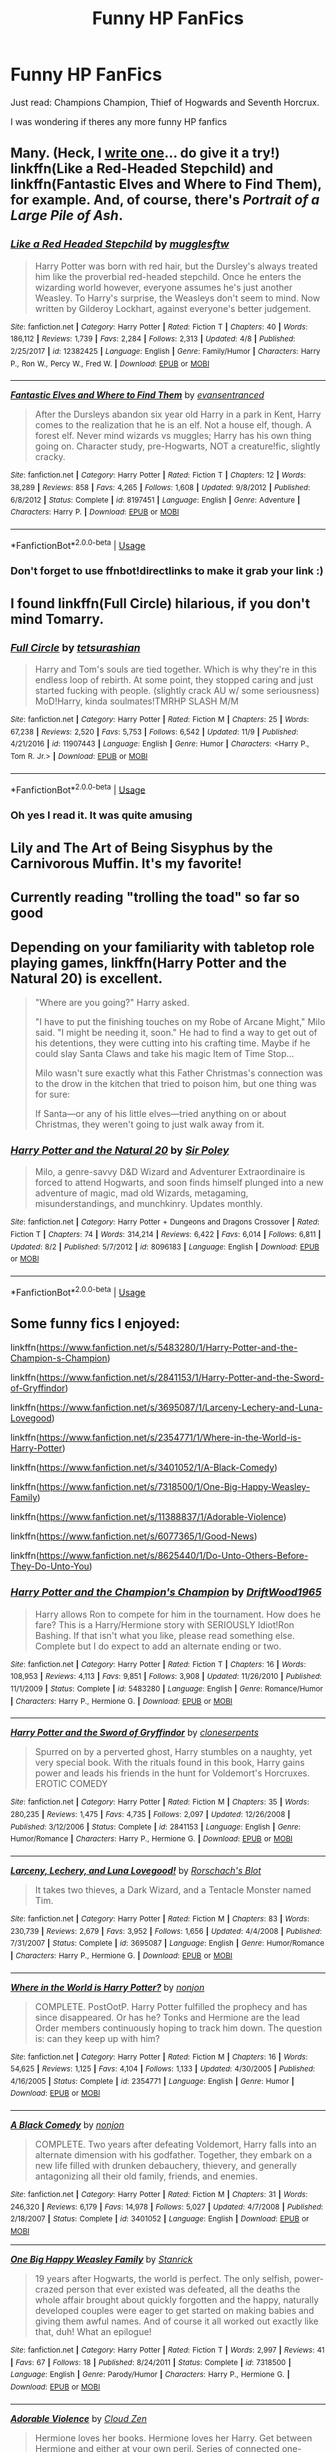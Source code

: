 #+TITLE: Funny HP FanFics

* Funny HP FanFics
:PROPERTIES:
:Author: masitech
:Score: 19
:DateUnix: 1544965606.0
:DateShort: 2018-Dec-16
:FlairText: Request
:END:
Just read: Champions Champion, Thief of Hogwards and Seventh Horcrux.

I was wondering if theres any more funny HP fanfics


** Many. (Heck, I [[https://www.fanfiction.net/s/12682621/1/The-Parselmouth-of-Gryffindor][write one]]... do give it a try!) linkffn(Like a Red-Headed Stepchild) and linkffn(Fantastic Elves and Where to Find Them), for example. And, of course, there's /Portrait of a Large Pile of Ash/.
:PROPERTIES:
:Author: Achille-Talon
:Score: 10
:DateUnix: 1544969368.0
:DateShort: 2018-Dec-16
:END:

*** [[https://www.fanfiction.net/s/12382425/1/][*/Like a Red Headed Stepchild/*]] by [[https://www.fanfiction.net/u/4497458/mugglesftw][/mugglesftw/]]

#+begin_quote
  Harry Potter was born with red hair, but the Dursley's always treated him like the proverbial red-headed stepchild. Once he enters the wizarding world however, everyone assumes he's just another Weasley. To Harry's surprise, the Weasleys don't seem to mind. Now written by Gilderoy Lockhart, against everyone's better judgement.
#+end_quote

^{/Site/:} ^{fanfiction.net} ^{*|*} ^{/Category/:} ^{Harry} ^{Potter} ^{*|*} ^{/Rated/:} ^{Fiction} ^{T} ^{*|*} ^{/Chapters/:} ^{40} ^{*|*} ^{/Words/:} ^{186,112} ^{*|*} ^{/Reviews/:} ^{1,739} ^{*|*} ^{/Favs/:} ^{2,284} ^{*|*} ^{/Follows/:} ^{2,313} ^{*|*} ^{/Updated/:} ^{4/8} ^{*|*} ^{/Published/:} ^{2/25/2017} ^{*|*} ^{/id/:} ^{12382425} ^{*|*} ^{/Language/:} ^{English} ^{*|*} ^{/Genre/:} ^{Family/Humor} ^{*|*} ^{/Characters/:} ^{Harry} ^{P.,} ^{Ron} ^{W.,} ^{Percy} ^{W.,} ^{Fred} ^{W.} ^{*|*} ^{/Download/:} ^{[[http://www.ff2ebook.com/old/ffn-bot/index.php?id=12382425&source=ff&filetype=epub][EPUB]]} ^{or} ^{[[http://www.ff2ebook.com/old/ffn-bot/index.php?id=12382425&source=ff&filetype=mobi][MOBI]]}

--------------

[[https://www.fanfiction.net/s/8197451/1/][*/Fantastic Elves and Where to Find Them/*]] by [[https://www.fanfiction.net/u/651163/evansentranced][/evansentranced/]]

#+begin_quote
  After the Dursleys abandon six year old Harry in a park in Kent, Harry comes to the realization that he is an elf. Not a house elf, though. A forest elf. Never mind wizards vs muggles; Harry has his own thing going on. Character study, pre-Hogwarts, NOT a creature!fic, slightly cracky.
#+end_quote

^{/Site/:} ^{fanfiction.net} ^{*|*} ^{/Category/:} ^{Harry} ^{Potter} ^{*|*} ^{/Rated/:} ^{Fiction} ^{T} ^{*|*} ^{/Chapters/:} ^{12} ^{*|*} ^{/Words/:} ^{38,289} ^{*|*} ^{/Reviews/:} ^{858} ^{*|*} ^{/Favs/:} ^{4,265} ^{*|*} ^{/Follows/:} ^{1,608} ^{*|*} ^{/Updated/:} ^{9/8/2012} ^{*|*} ^{/Published/:} ^{6/8/2012} ^{*|*} ^{/Status/:} ^{Complete} ^{*|*} ^{/id/:} ^{8197451} ^{*|*} ^{/Language/:} ^{English} ^{*|*} ^{/Genre/:} ^{Adventure} ^{*|*} ^{/Characters/:} ^{Harry} ^{P.} ^{*|*} ^{/Download/:} ^{[[http://www.ff2ebook.com/old/ffn-bot/index.php?id=8197451&source=ff&filetype=epub][EPUB]]} ^{or} ^{[[http://www.ff2ebook.com/old/ffn-bot/index.php?id=8197451&source=ff&filetype=mobi][MOBI]]}

--------------

*FanfictionBot*^{2.0.0-beta} | [[https://github.com/tusing/reddit-ffn-bot/wiki/Usage][Usage]]
:PROPERTIES:
:Author: FanfictionBot
:Score: 4
:DateUnix: 1544969403.0
:DateShort: 2018-Dec-16
:END:


*** Don't forget to use ffnbot!directlinks to make it grab your link :)
:PROPERTIES:
:Author: thrawnca
:Score: 1
:DateUnix: 1545050457.0
:DateShort: 2018-Dec-17
:END:


** I found linkffn(Full Circle) hilarious, if you don't mind Tomarry.
:PROPERTIES:
:Author: mychllr
:Score: 7
:DateUnix: 1544994329.0
:DateShort: 2018-Dec-17
:END:

*** [[https://www.fanfiction.net/s/11907443/1/][*/Full Circle/*]] by [[https://www.fanfiction.net/u/5621751/tetsurashian][/tetsurashian/]]

#+begin_quote
  Harry and Tom's souls are tied together. Which is why they're in this endless loop of rebirth. At some point, they stopped caring and just started fucking with people. (slightly crack AU w/ some seriousness) MoD!Harry, kinda soulmates!TMRHP SLASH M/M
#+end_quote

^{/Site/:} ^{fanfiction.net} ^{*|*} ^{/Category/:} ^{Harry} ^{Potter} ^{*|*} ^{/Rated/:} ^{Fiction} ^{M} ^{*|*} ^{/Chapters/:} ^{25} ^{*|*} ^{/Words/:} ^{67,238} ^{*|*} ^{/Reviews/:} ^{2,520} ^{*|*} ^{/Favs/:} ^{5,753} ^{*|*} ^{/Follows/:} ^{6,542} ^{*|*} ^{/Updated/:} ^{11/9} ^{*|*} ^{/Published/:} ^{4/21/2016} ^{*|*} ^{/id/:} ^{11907443} ^{*|*} ^{/Language/:} ^{English} ^{*|*} ^{/Genre/:} ^{Humor} ^{*|*} ^{/Characters/:} ^{<Harry} ^{P.,} ^{Tom} ^{R.} ^{Jr.>} ^{*|*} ^{/Download/:} ^{[[http://www.ff2ebook.com/old/ffn-bot/index.php?id=11907443&source=ff&filetype=epub][EPUB]]} ^{or} ^{[[http://www.ff2ebook.com/old/ffn-bot/index.php?id=11907443&source=ff&filetype=mobi][MOBI]]}

--------------

*FanfictionBot*^{2.0.0-beta} | [[https://github.com/tusing/reddit-ffn-bot/wiki/Usage][Usage]]
:PROPERTIES:
:Author: FanfictionBot
:Score: 2
:DateUnix: 1544994347.0
:DateShort: 2018-Dec-17
:END:


*** Oh yes I read it. It was quite amusing
:PROPERTIES:
:Author: masitech
:Score: 2
:DateUnix: 1545001270.0
:DateShort: 2018-Dec-17
:END:


** Lily and The Art of Being Sisyphus by the Carnivorous Muffin. It's my favorite!
:PROPERTIES:
:Author: AlleyKat2014
:Score: 3
:DateUnix: 1544999612.0
:DateShort: 2018-Dec-17
:END:


** Currently reading "trolling the toad" so far so good
:PROPERTIES:
:Author: randomredditor12345
:Score: 3
:DateUnix: 1544965754.0
:DateShort: 2018-Dec-16
:END:


** Depending on your familiarity with tabletop role playing games, linkffn(Harry Potter and the Natural 20) is excellent.

#+begin_quote
  "Where are you going?" Harry asked.

  "I have to put the finishing touches on my Robe of Arcane Might," Milo said. "I might be needing it, soon." He had to find a way to get out of his detentions, they were cutting into his crafting time. Maybe if he could slay Santa Claws and take his magic Item of Time Stop...

  Milo wasn't sure exactly what this Father Christmas's connection was to the drow in the kitchen that tried to poison him, but one thing was for sure:

  If Santa---or any of his little elves---tried anything on or about Christmas, they weren't going to just walk away from it.
#+end_quote
:PROPERTIES:
:Author: thrawnca
:Score: 3
:DateUnix: 1545050933.0
:DateShort: 2018-Dec-17
:END:

*** [[https://www.fanfiction.net/s/8096183/1/][*/Harry Potter and the Natural 20/*]] by [[https://www.fanfiction.net/u/3989854/Sir-Poley][/Sir Poley/]]

#+begin_quote
  Milo, a genre-savvy D&D Wizard and Adventurer Extraordinaire is forced to attend Hogwarts, and soon finds himself plunged into a new adventure of magic, mad old Wizards, metagaming, misunderstandings, and munchkinry. Updates monthly.
#+end_quote

^{/Site/:} ^{fanfiction.net} ^{*|*} ^{/Category/:} ^{Harry} ^{Potter} ^{+} ^{Dungeons} ^{and} ^{Dragons} ^{Crossover} ^{*|*} ^{/Rated/:} ^{Fiction} ^{T} ^{*|*} ^{/Chapters/:} ^{74} ^{*|*} ^{/Words/:} ^{314,214} ^{*|*} ^{/Reviews/:} ^{6,422} ^{*|*} ^{/Favs/:} ^{6,014} ^{*|*} ^{/Follows/:} ^{6,811} ^{*|*} ^{/Updated/:} ^{8/2} ^{*|*} ^{/Published/:} ^{5/7/2012} ^{*|*} ^{/id/:} ^{8096183} ^{*|*} ^{/Language/:} ^{English} ^{*|*} ^{/Download/:} ^{[[http://www.ff2ebook.com/old/ffn-bot/index.php?id=8096183&source=ff&filetype=epub][EPUB]]} ^{or} ^{[[http://www.ff2ebook.com/old/ffn-bot/index.php?id=8096183&source=ff&filetype=mobi][MOBI]]}

--------------

*FanfictionBot*^{2.0.0-beta} | [[https://github.com/tusing/reddit-ffn-bot/wiki/Usage][Usage]]
:PROPERTIES:
:Author: FanfictionBot
:Score: 2
:DateUnix: 1545051000.0
:DateShort: 2018-Dec-17
:END:


** Some funny fics I enjoyed:

linkffn([[https://www.fanfiction.net/s/5483280/1/Harry-Potter-and-the-Champion-s-Champion]])

linkffn([[https://www.fanfiction.net/s/2841153/1/Harry-Potter-and-the-Sword-of-Gryffindor]])

linkffn([[https://www.fanfiction.net/s/3695087/1/Larceny-Lechery-and-Luna-Lovegood]])

linkffn([[https://www.fanfiction.net/s/2354771/1/Where-in-the-World-is-Harry-Potter]])

linkffn([[https://www.fanfiction.net/s/3401052/1/A-Black-Comedy]])

linkffn([[https://www.fanfiction.net/s/7318500/1/One-Big-Happy-Weasley-Family]])

linkffn([[https://www.fanfiction.net/s/11388837/1/Adorable-Violence]])

linkffn([[https://www.fanfiction.net/s/6077365/1/Good-News]])

linkffn([[https://www.fanfiction.net/s/8625440/1/Do-Unto-Others-Before-They-Do-Unto-You]])
:PROPERTIES:
:Author: Deathcrow
:Score: 5
:DateUnix: 1544971684.0
:DateShort: 2018-Dec-16
:END:

*** [[https://www.fanfiction.net/s/5483280/1/][*/Harry Potter and the Champion's Champion/*]] by [[https://www.fanfiction.net/u/2036266/DriftWood1965][/DriftWood1965/]]

#+begin_quote
  Harry allows Ron to compete for him in the tournament. How does he fare? This is a Harry/Hermione story with SERIOUSLY Idiot!Ron Bashing. If that isn't what you like, please read something else. Complete but I do expect to add an alternate ending or two.
#+end_quote

^{/Site/:} ^{fanfiction.net} ^{*|*} ^{/Category/:} ^{Harry} ^{Potter} ^{*|*} ^{/Rated/:} ^{Fiction} ^{T} ^{*|*} ^{/Chapters/:} ^{16} ^{*|*} ^{/Words/:} ^{108,953} ^{*|*} ^{/Reviews/:} ^{4,113} ^{*|*} ^{/Favs/:} ^{9,851} ^{*|*} ^{/Follows/:} ^{3,908} ^{*|*} ^{/Updated/:} ^{11/26/2010} ^{*|*} ^{/Published/:} ^{11/1/2009} ^{*|*} ^{/Status/:} ^{Complete} ^{*|*} ^{/id/:} ^{5483280} ^{*|*} ^{/Language/:} ^{English} ^{*|*} ^{/Genre/:} ^{Romance/Humor} ^{*|*} ^{/Characters/:} ^{Harry} ^{P.,} ^{Hermione} ^{G.} ^{*|*} ^{/Download/:} ^{[[http://www.ff2ebook.com/old/ffn-bot/index.php?id=5483280&source=ff&filetype=epub][EPUB]]} ^{or} ^{[[http://www.ff2ebook.com/old/ffn-bot/index.php?id=5483280&source=ff&filetype=mobi][MOBI]]}

--------------

[[https://www.fanfiction.net/s/2841153/1/][*/Harry Potter and the Sword of Gryffindor/*]] by [[https://www.fanfiction.net/u/881050/cloneserpents][/cloneserpents/]]

#+begin_quote
  Spurred on by a perverted ghost, Harry stumbles on a naughty, yet very special book. With the rituals found in this book, Harry gains power and leads his friends in the hunt for Voldemort's Horcruxes. EROTIC COMEDY
#+end_quote

^{/Site/:} ^{fanfiction.net} ^{*|*} ^{/Category/:} ^{Harry} ^{Potter} ^{*|*} ^{/Rated/:} ^{Fiction} ^{M} ^{*|*} ^{/Chapters/:} ^{35} ^{*|*} ^{/Words/:} ^{280,235} ^{*|*} ^{/Reviews/:} ^{1,475} ^{*|*} ^{/Favs/:} ^{4,735} ^{*|*} ^{/Follows/:} ^{2,097} ^{*|*} ^{/Updated/:} ^{12/26/2008} ^{*|*} ^{/Published/:} ^{3/12/2006} ^{*|*} ^{/Status/:} ^{Complete} ^{*|*} ^{/id/:} ^{2841153} ^{*|*} ^{/Language/:} ^{English} ^{*|*} ^{/Genre/:} ^{Humor/Romance} ^{*|*} ^{/Characters/:} ^{Harry} ^{P.,} ^{Hermione} ^{G.} ^{*|*} ^{/Download/:} ^{[[http://www.ff2ebook.com/old/ffn-bot/index.php?id=2841153&source=ff&filetype=epub][EPUB]]} ^{or} ^{[[http://www.ff2ebook.com/old/ffn-bot/index.php?id=2841153&source=ff&filetype=mobi][MOBI]]}

--------------

[[https://www.fanfiction.net/s/3695087/1/][*/Larceny, Lechery, and Luna Lovegood!/*]] by [[https://www.fanfiction.net/u/686093/Rorschach-s-Blot][/Rorschach's Blot/]]

#+begin_quote
  It takes two thieves, a Dark Wizard, and a Tentacle Monster named Tim.
#+end_quote

^{/Site/:} ^{fanfiction.net} ^{*|*} ^{/Category/:} ^{Harry} ^{Potter} ^{*|*} ^{/Rated/:} ^{Fiction} ^{M} ^{*|*} ^{/Chapters/:} ^{83} ^{*|*} ^{/Words/:} ^{230,739} ^{*|*} ^{/Reviews/:} ^{2,679} ^{*|*} ^{/Favs/:} ^{3,952} ^{*|*} ^{/Follows/:} ^{1,656} ^{*|*} ^{/Updated/:} ^{4/4/2008} ^{*|*} ^{/Published/:} ^{7/31/2007} ^{*|*} ^{/Status/:} ^{Complete} ^{*|*} ^{/id/:} ^{3695087} ^{*|*} ^{/Language/:} ^{English} ^{*|*} ^{/Genre/:} ^{Humor/Romance} ^{*|*} ^{/Characters/:} ^{Harry} ^{P.,} ^{Hermione} ^{G.} ^{*|*} ^{/Download/:} ^{[[http://www.ff2ebook.com/old/ffn-bot/index.php?id=3695087&source=ff&filetype=epub][EPUB]]} ^{or} ^{[[http://www.ff2ebook.com/old/ffn-bot/index.php?id=3695087&source=ff&filetype=mobi][MOBI]]}

--------------

[[https://www.fanfiction.net/s/2354771/1/][*/Where in the World is Harry Potter?/*]] by [[https://www.fanfiction.net/u/649528/nonjon][/nonjon/]]

#+begin_quote
  COMPLETE. PostOotP. Harry Potter fulfilled the prophecy and has since disappeared. Or has he? Tonks and Hermione are the lead Order members continuously hoping to track him down. The question is: can they keep up with him?
#+end_quote

^{/Site/:} ^{fanfiction.net} ^{*|*} ^{/Category/:} ^{Harry} ^{Potter} ^{*|*} ^{/Rated/:} ^{Fiction} ^{M} ^{*|*} ^{/Chapters/:} ^{16} ^{*|*} ^{/Words/:} ^{54,625} ^{*|*} ^{/Reviews/:} ^{1,125} ^{*|*} ^{/Favs/:} ^{4,104} ^{*|*} ^{/Follows/:} ^{1,133} ^{*|*} ^{/Updated/:} ^{4/30/2005} ^{*|*} ^{/Published/:} ^{4/16/2005} ^{*|*} ^{/Status/:} ^{Complete} ^{*|*} ^{/id/:} ^{2354771} ^{*|*} ^{/Language/:} ^{English} ^{*|*} ^{/Genre/:} ^{Humor} ^{*|*} ^{/Download/:} ^{[[http://www.ff2ebook.com/old/ffn-bot/index.php?id=2354771&source=ff&filetype=epub][EPUB]]} ^{or} ^{[[http://www.ff2ebook.com/old/ffn-bot/index.php?id=2354771&source=ff&filetype=mobi][MOBI]]}

--------------

[[https://www.fanfiction.net/s/3401052/1/][*/A Black Comedy/*]] by [[https://www.fanfiction.net/u/649528/nonjon][/nonjon/]]

#+begin_quote
  COMPLETE. Two years after defeating Voldemort, Harry falls into an alternate dimension with his godfather. Together, they embark on a new life filled with drunken debauchery, thievery, and generally antagonizing all their old family, friends, and enemies.
#+end_quote

^{/Site/:} ^{fanfiction.net} ^{*|*} ^{/Category/:} ^{Harry} ^{Potter} ^{*|*} ^{/Rated/:} ^{Fiction} ^{M} ^{*|*} ^{/Chapters/:} ^{31} ^{*|*} ^{/Words/:} ^{246,320} ^{*|*} ^{/Reviews/:} ^{6,179} ^{*|*} ^{/Favs/:} ^{14,978} ^{*|*} ^{/Follows/:} ^{5,027} ^{*|*} ^{/Updated/:} ^{4/7/2008} ^{*|*} ^{/Published/:} ^{2/18/2007} ^{*|*} ^{/Status/:} ^{Complete} ^{*|*} ^{/id/:} ^{3401052} ^{*|*} ^{/Language/:} ^{English} ^{*|*} ^{/Download/:} ^{[[http://www.ff2ebook.com/old/ffn-bot/index.php?id=3401052&source=ff&filetype=epub][EPUB]]} ^{or} ^{[[http://www.ff2ebook.com/old/ffn-bot/index.php?id=3401052&source=ff&filetype=mobi][MOBI]]}

--------------

[[https://www.fanfiction.net/s/7318500/1/][*/One Big Happy Weasley Family/*]] by [[https://www.fanfiction.net/u/2918348/Stanrick][/Stanrick/]]

#+begin_quote
  19 years after Hogwarts, the world is perfect. The only selfish, power-crazed person that ever existed was defeated, all the deaths the whole affair brought about quickly forgotten and the happy, naturally developed couples were eager to get started on making babies and giving them awful names. And of course it all worked out exactly like that, duh! What an epilogue!
#+end_quote

^{/Site/:} ^{fanfiction.net} ^{*|*} ^{/Category/:} ^{Harry} ^{Potter} ^{*|*} ^{/Rated/:} ^{Fiction} ^{T} ^{*|*} ^{/Words/:} ^{2,997} ^{*|*} ^{/Reviews/:} ^{41} ^{*|*} ^{/Favs/:} ^{67} ^{*|*} ^{/Follows/:} ^{18} ^{*|*} ^{/Published/:} ^{8/24/2011} ^{*|*} ^{/Status/:} ^{Complete} ^{*|*} ^{/id/:} ^{7318500} ^{*|*} ^{/Language/:} ^{English} ^{*|*} ^{/Genre/:} ^{Parody/Humor} ^{*|*} ^{/Characters/:} ^{Harry} ^{P.,} ^{Hermione} ^{G.} ^{*|*} ^{/Download/:} ^{[[http://www.ff2ebook.com/old/ffn-bot/index.php?id=7318500&source=ff&filetype=epub][EPUB]]} ^{or} ^{[[http://www.ff2ebook.com/old/ffn-bot/index.php?id=7318500&source=ff&filetype=mobi][MOBI]]}

--------------

[[https://www.fanfiction.net/s/11388837/1/][*/Adorable Violence/*]] by [[https://www.fanfiction.net/u/894440/Cloud-Zen][/Cloud Zen/]]

#+begin_quote
  Hermione loves her books. Hermione loves her Harry. Get between Hermione and either at your own peril. Series of connected one-shots.
#+end_quote

^{/Site/:} ^{fanfiction.net} ^{*|*} ^{/Category/:} ^{Harry} ^{Potter} ^{*|*} ^{/Rated/:} ^{Fiction} ^{T} ^{*|*} ^{/Chapters/:} ^{31} ^{*|*} ^{/Words/:} ^{41,182} ^{*|*} ^{/Reviews/:} ^{1,198} ^{*|*} ^{/Favs/:} ^{2,695} ^{*|*} ^{/Follows/:} ^{2,340} ^{*|*} ^{/Updated/:} ^{8/18/2015} ^{*|*} ^{/Published/:} ^{7/18/2015} ^{*|*} ^{/id/:} ^{11388837} ^{*|*} ^{/Language/:} ^{English} ^{*|*} ^{/Genre/:} ^{Humor} ^{*|*} ^{/Characters/:} ^{Harry} ^{P.,} ^{Hermione} ^{G.} ^{*|*} ^{/Download/:} ^{[[http://www.ff2ebook.com/old/ffn-bot/index.php?id=11388837&source=ff&filetype=epub][EPUB]]} ^{or} ^{[[http://www.ff2ebook.com/old/ffn-bot/index.php?id=11388837&source=ff&filetype=mobi][MOBI]]}

--------------

[[https://www.fanfiction.net/s/6077365/1/][*/Good News/*]] by [[https://www.fanfiction.net/u/37493/Xelan][/Xelan/]]

#+begin_quote
  A/U. Ron has been traveling trying to find himself for over a year. Now he has some good news that he's sure Hermione will want to hear. If he can find her, that is. Mild to Moderate Ron bashing ahead. H/Hr. NOT an Affair Fic.
#+end_quote

^{/Site/:} ^{fanfiction.net} ^{*|*} ^{/Category/:} ^{Harry} ^{Potter} ^{*|*} ^{/Rated/:} ^{Fiction} ^{T} ^{*|*} ^{/Chapters/:} ^{4} ^{*|*} ^{/Words/:} ^{13,437} ^{*|*} ^{/Reviews/:} ^{138} ^{*|*} ^{/Favs/:} ^{388} ^{*|*} ^{/Follows/:} ^{493} ^{*|*} ^{/Updated/:} ^{7/3/2011} ^{*|*} ^{/Published/:} ^{6/23/2010} ^{*|*} ^{/id/:} ^{6077365} ^{*|*} ^{/Language/:} ^{English} ^{*|*} ^{/Genre/:} ^{Humor/Romance} ^{*|*} ^{/Characters/:} ^{Hermione} ^{G.,} ^{Harry} ^{P.} ^{*|*} ^{/Download/:} ^{[[http://www.ff2ebook.com/old/ffn-bot/index.php?id=6077365&source=ff&filetype=epub][EPUB]]} ^{or} ^{[[http://www.ff2ebook.com/old/ffn-bot/index.php?id=6077365&source=ff&filetype=mobi][MOBI]]}

--------------

*FanfictionBot*^{2.0.0-beta} | [[https://github.com/tusing/reddit-ffn-bot/wiki/Usage][Usage]]
:PROPERTIES:
:Author: FanfictionBot
:Score: 3
:DateUnix: 1544971721.0
:DateShort: 2018-Dec-16
:END:


*** [[https://www.fanfiction.net/s/8625440/1/][*/Do Unto Others Before They Do Unto You/*]] by [[https://www.fanfiction.net/u/3132665/SmallBurnyThing][/SmallBurnyThing/]]

#+begin_quote
  1. Your name is Harry Potter. 2. You have seven days to marry Draco Malfoy. 3. Only one person was ever on your side. 4. She's trying to take over the world. 5. Harem? Tropetastic crackshot.
#+end_quote

^{/Site/:} ^{fanfiction.net} ^{*|*} ^{/Category/:} ^{Harry} ^{Potter} ^{*|*} ^{/Rated/:} ^{Fiction} ^{M} ^{*|*} ^{/Words/:} ^{29,922} ^{*|*} ^{/Reviews/:} ^{89} ^{*|*} ^{/Favs/:} ^{768} ^{*|*} ^{/Follows/:} ^{337} ^{*|*} ^{/Published/:} ^{10/20/2012} ^{*|*} ^{/Status/:} ^{Complete} ^{*|*} ^{/id/:} ^{8625440} ^{*|*} ^{/Language/:} ^{English} ^{*|*} ^{/Genre/:} ^{Parody/Humor} ^{*|*} ^{/Characters/:} ^{Harry} ^{P.,} ^{Hermione} ^{G.} ^{*|*} ^{/Download/:} ^{[[http://www.ff2ebook.com/old/ffn-bot/index.php?id=8625440&source=ff&filetype=epub][EPUB]]} ^{or} ^{[[http://www.ff2ebook.com/old/ffn-bot/index.php?id=8625440&source=ff&filetype=mobi][MOBI]]}

--------------

*FanfictionBot*^{2.0.0-beta} | [[https://github.com/tusing/reddit-ffn-bot/wiki/Usage][Usage]]
:PROPERTIES:
:Author: FanfictionBot
:Score: 2
:DateUnix: 1544971742.0
:DateShort: 2018-Dec-16
:END:


*** Sword of Gryffindor is one of my favorites. Hilarious and smutty (but not too smutty)
:PROPERTIES:
:Author: darkpothead
:Score: 2
:DateUnix: 1545017194.0
:DateShort: 2018-Dec-17
:END:


** "Funny" is definitely a YMMV thing, but I put these into that category: linkffn(Big Trouble in Old England by meteoricshipyards) linkffn(Mistaken Identity by BajaB) linkffn(Agent O by Rorschach's Blot) linkffn(Harry Potter and the Sun Source by Clell65619) linkffn(Reunion by Rorschach's Blot) linkffn(Hiding in Plain Sight by Clell65619)
:PROPERTIES:
:Author: steve_wheeler
:Score: 2
:DateUnix: 1545118126.0
:DateShort: 2018-Dec-18
:END:

*** [[https://www.fanfiction.net/s/4515070/1/][*/Big Trouble in Old England/*]] by [[https://www.fanfiction.net/u/897648/Meteoricshipyards][/Meteoricshipyards/]]

#+begin_quote
  Who better than Jack Burton, who's already defeated an immortal wizard, to help Harry with his problem. Crossover: Big Trouble in Little China. HP/Su Li
#+end_quote

^{/Site/:} ^{fanfiction.net} ^{*|*} ^{/Category/:} ^{Harry} ^{Potter} ^{*|*} ^{/Rated/:} ^{Fiction} ^{T} ^{*|*} ^{/Words/:} ^{19,207} ^{*|*} ^{/Reviews/:} ^{109} ^{*|*} ^{/Favs/:} ^{409} ^{*|*} ^{/Follows/:} ^{101} ^{*|*} ^{/Published/:} ^{9/2/2008} ^{*|*} ^{/Status/:} ^{Complete} ^{*|*} ^{/id/:} ^{4515070} ^{*|*} ^{/Language/:} ^{English} ^{*|*} ^{/Genre/:} ^{Adventure/Friendship} ^{*|*} ^{/Characters/:} ^{Harry} ^{P.,} ^{Su} ^{L.} ^{*|*} ^{/Download/:} ^{[[http://www.ff2ebook.com/old/ffn-bot/index.php?id=4515070&source=ff&filetype=epub][EPUB]]} ^{or} ^{[[http://www.ff2ebook.com/old/ffn-bot/index.php?id=4515070&source=ff&filetype=mobi][MOBI]]}

--------------

[[https://www.fanfiction.net/s/4554301/1/][*/Mistaken Identity/*]] by [[https://www.fanfiction.net/u/943028/BajaB][/BajaB/]]

#+begin_quote
  Auror Ron misjudges a situation - badly. M Rating for implied sexual situation.
#+end_quote

^{/Site/:} ^{fanfiction.net} ^{*|*} ^{/Category/:} ^{Harry} ^{Potter} ^{*|*} ^{/Rated/:} ^{Fiction} ^{M} ^{*|*} ^{/Words/:} ^{1,286} ^{*|*} ^{/Reviews/:} ^{115} ^{*|*} ^{/Favs/:} ^{239} ^{*|*} ^{/Follows/:} ^{60} ^{*|*} ^{/Published/:} ^{9/23/2008} ^{*|*} ^{/Status/:} ^{Complete} ^{*|*} ^{/id/:} ^{4554301} ^{*|*} ^{/Language/:} ^{English} ^{*|*} ^{/Genre/:} ^{Humor} ^{*|*} ^{/Characters/:} ^{Ron} ^{W.} ^{*|*} ^{/Download/:} ^{[[http://www.ff2ebook.com/old/ffn-bot/index.php?id=4554301&source=ff&filetype=epub][EPUB]]} ^{or} ^{[[http://www.ff2ebook.com/old/ffn-bot/index.php?id=4554301&source=ff&filetype=mobi][MOBI]]}

--------------

[[https://www.fanfiction.net/s/6422638/1/][*/Agent O/*]] by [[https://www.fanfiction.net/u/686093/Rorschach-s-Blot][/Rorschach's Blot/]]

#+begin_quote
  She's a suave, flying personification of unstoppable demonic fury. But you can call her Mother Owl.
#+end_quote

^{/Site/:} ^{fanfiction.net} ^{*|*} ^{/Category/:} ^{Harry} ^{Potter} ^{*|*} ^{/Rated/:} ^{Fiction} ^{M} ^{*|*} ^{/Chapters/:} ^{5} ^{*|*} ^{/Words/:} ^{18,431} ^{*|*} ^{/Reviews/:} ^{438} ^{*|*} ^{/Favs/:} ^{1,631} ^{*|*} ^{/Follows/:} ^{667} ^{*|*} ^{/Updated/:} ^{11/2/2010} ^{*|*} ^{/Published/:} ^{10/24/2010} ^{*|*} ^{/Status/:} ^{Complete} ^{*|*} ^{/id/:} ^{6422638} ^{*|*} ^{/Language/:} ^{English} ^{*|*} ^{/Genre/:} ^{Humor/Adventure} ^{*|*} ^{/Characters/:} ^{Hedwig,} ^{Harry} ^{P.} ^{*|*} ^{/Download/:} ^{[[http://www.ff2ebook.com/old/ffn-bot/index.php?id=6422638&source=ff&filetype=epub][EPUB]]} ^{or} ^{[[http://www.ff2ebook.com/old/ffn-bot/index.php?id=6422638&source=ff&filetype=mobi][MOBI]]}

--------------

[[https://www.fanfiction.net/s/4532363/1/][*/Harry Potter and the Sun Source/*]] by [[https://www.fanfiction.net/u/1298529/Clell65619][/Clell65619/]]

#+begin_quote
  This is an extremely AU crossover fic that asks the question what might have happened if Petunia Dursley hadn't found a young Harry Potter sleeping on her doorstep on the morning of the 2nd of November 1981. After all, Dumbledore was a bit careless with
#+end_quote

^{/Site/:} ^{fanfiction.net} ^{*|*} ^{/Category/:} ^{Harry} ^{Potter} ^{*|*} ^{/Rated/:} ^{Fiction} ^{M} ^{*|*} ^{/Chapters/:} ^{10} ^{*|*} ^{/Words/:} ^{111,868} ^{*|*} ^{/Reviews/:} ^{2,365} ^{*|*} ^{/Favs/:} ^{7,904} ^{*|*} ^{/Follows/:} ^{4,845} ^{*|*} ^{/Updated/:} ^{5/3/2012} ^{*|*} ^{/Published/:} ^{9/11/2008} ^{*|*} ^{/Status/:} ^{Complete} ^{*|*} ^{/id/:} ^{4532363} ^{*|*} ^{/Language/:} ^{English} ^{*|*} ^{/Genre/:} ^{Adventure/Humor} ^{*|*} ^{/Characters/:} ^{Harry} ^{P.} ^{*|*} ^{/Download/:} ^{[[http://www.ff2ebook.com/old/ffn-bot/index.php?id=4532363&source=ff&filetype=epub][EPUB]]} ^{or} ^{[[http://www.ff2ebook.com/old/ffn-bot/index.php?id=4532363&source=ff&filetype=mobi][MOBI]]}

--------------

[[https://www.fanfiction.net/s/4655545/1/][*/Reunion/*]] by [[https://www.fanfiction.net/u/686093/Rorschach-s-Blot][/Rorschach's Blot/]]

#+begin_quote
  It all starts with Hogwarts' Class Reunion.
#+end_quote

^{/Site/:} ^{fanfiction.net} ^{*|*} ^{/Category/:} ^{Harry} ^{Potter} ^{*|*} ^{/Rated/:} ^{Fiction} ^{M} ^{*|*} ^{/Chapters/:} ^{20} ^{*|*} ^{/Words/:} ^{61,134} ^{*|*} ^{/Reviews/:} ^{1,856} ^{*|*} ^{/Favs/:} ^{5,580} ^{*|*} ^{/Follows/:} ^{3,746} ^{*|*} ^{/Updated/:} ^{3/2/2013} ^{*|*} ^{/Published/:} ^{11/14/2008} ^{*|*} ^{/Status/:} ^{Complete} ^{*|*} ^{/id/:} ^{4655545} ^{*|*} ^{/Language/:} ^{English} ^{*|*} ^{/Genre/:} ^{Humor} ^{*|*} ^{/Download/:} ^{[[http://www.ff2ebook.com/old/ffn-bot/index.php?id=4655545&source=ff&filetype=epub][EPUB]]} ^{or} ^{[[http://www.ff2ebook.com/old/ffn-bot/index.php?id=4655545&source=ff&filetype=mobi][MOBI]]}

--------------

[[https://www.fanfiction.net/s/8937860/1/][*/Hiding in Plain Sight/*]] by [[https://www.fanfiction.net/u/1298529/Clell65619][/Clell65619/]]

#+begin_quote
  The summer prior to 6th year Harry deals with Tom in a decisive, if accidental manner. That summer Harry gets a girl friend in Susan Bones, and sets about some self improvement. It is after this change to himself he discovers something a bit disturbing about the Wizarding World, something that Hermione Granger is determined to use to her advantage.
#+end_quote

^{/Site/:} ^{fanfiction.net} ^{*|*} ^{/Category/:} ^{Harry} ^{Potter} ^{*|*} ^{/Rated/:} ^{Fiction} ^{T} ^{*|*} ^{/Words/:} ^{10,665} ^{*|*} ^{/Reviews/:} ^{526} ^{*|*} ^{/Favs/:} ^{3,867} ^{*|*} ^{/Follows/:} ^{1,124} ^{*|*} ^{/Published/:} ^{1/23/2013} ^{*|*} ^{/Status/:} ^{Complete} ^{*|*} ^{/id/:} ^{8937860} ^{*|*} ^{/Language/:} ^{English} ^{*|*} ^{/Genre/:} ^{Humor/Adventure} ^{*|*} ^{/Characters/:} ^{Harry} ^{P.,} ^{Susan} ^{B.} ^{*|*} ^{/Download/:} ^{[[http://www.ff2ebook.com/old/ffn-bot/index.php?id=8937860&source=ff&filetype=epub][EPUB]]} ^{or} ^{[[http://www.ff2ebook.com/old/ffn-bot/index.php?id=8937860&source=ff&filetype=mobi][MOBI]]}

--------------

*FanfictionBot*^{2.0.0-beta} | [[https://github.com/tusing/reddit-ffn-bot/wiki/Usage][Usage]]
:PROPERTIES:
:Author: FanfictionBot
:Score: 2
:DateUnix: 1545118201.0
:DateShort: 2018-Dec-18
:END:


** Definitely linkffn(The Parselmouth of Gryffindor).
:PROPERTIES:
:Author: 15_Redstones
:Score: 2
:DateUnix: 1545144682.0
:DateShort: 2018-Dec-18
:END:

*** [[https://www.fanfiction.net/s/12682621/1/][*/The Parselmouth of Gryffindor/*]] by [[https://www.fanfiction.net/u/7922987/Achille-Talon][/Achille Talon/]]

#+begin_quote
  Hermione Granger was born a Parselmouth. She arrives at Hogwarts with less trust in authority (after all, muggle science somehow missed snake sentience), and a mission to prove snakes are people too. And Goblins. And Acromantulas. And... oh Merlin. Hogwarts isn't prepared for this, the Wizarding World isn't prepared for this, and Voldemort is *especially* not prepared for this.
#+end_quote

^{/Site/:} ^{fanfiction.net} ^{*|*} ^{/Category/:} ^{Harry} ^{Potter} ^{*|*} ^{/Rated/:} ^{Fiction} ^{K+} ^{*|*} ^{/Chapters/:} ^{69} ^{*|*} ^{/Words/:} ^{232,299} ^{*|*} ^{/Reviews/:} ^{420} ^{*|*} ^{/Favs/:} ^{511} ^{*|*} ^{/Follows/:} ^{782} ^{*|*} ^{/Updated/:} ^{12/6} ^{*|*} ^{/Published/:} ^{10/9/2017} ^{*|*} ^{/id/:} ^{12682621} ^{*|*} ^{/Language/:} ^{English} ^{*|*} ^{/Genre/:} ^{Humor/Friendship} ^{*|*} ^{/Download/:} ^{[[http://www.ff2ebook.com/old/ffn-bot/index.php?id=12682621&source=ff&filetype=epub][EPUB]]} ^{or} ^{[[http://www.ff2ebook.com/old/ffn-bot/index.php?id=12682621&source=ff&filetype=mobi][MOBI]]}

--------------

*FanfictionBot*^{2.0.0-beta} | [[https://github.com/tusing/reddit-ffn-bot/wiki/Usage][Usage]]
:PROPERTIES:
:Author: FanfictionBot
:Score: 2
:DateUnix: 1545144694.0
:DateShort: 2018-Dec-18
:END:


*** Yep, the author is here ;)
:PROPERTIES:
:Author: masitech
:Score: 1
:DateUnix: 1545248384.0
:DateShort: 2018-Dec-19
:END:


** Thanks everyone - gona have a long weekend
:PROPERTIES:
:Author: masitech
:Score: 1
:DateUnix: 1545145967.0
:DateShort: 2018-Dec-18
:END:
